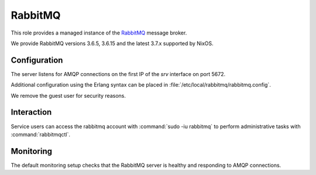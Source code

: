 .. _nixos2-rabbitmq:

RabbitMQ
========

This role provides a managed instance of the `RabbitMQ <http://rabbitmq.com>`_ message broker.

We provide RabbitMQ versions 3.6.5, 3.6.15 and the latest 3.7.x supported by NixOS.

Configuration
-------------

The server listens for AMQP connections on the first IP of the *srv* interface on port 5672.

Additional configuration using the Erlang syntax can be placed in 
:file:`/etc/local/rabbitmq/rabbitmq.config`.

We remove the guest user for security reasons.

Interaction
-----------

Service users can access the rabbitmq account with :command:`sudo -iu rabbitmq`
to perform administrative tasks with :command:`rabbitmqctl`.

Monitoring
----------

The default monitoring setup checks that the RabbitMQ server is healthy and responding to AMQP connections.

.. vim: set spell spelllang=en:
